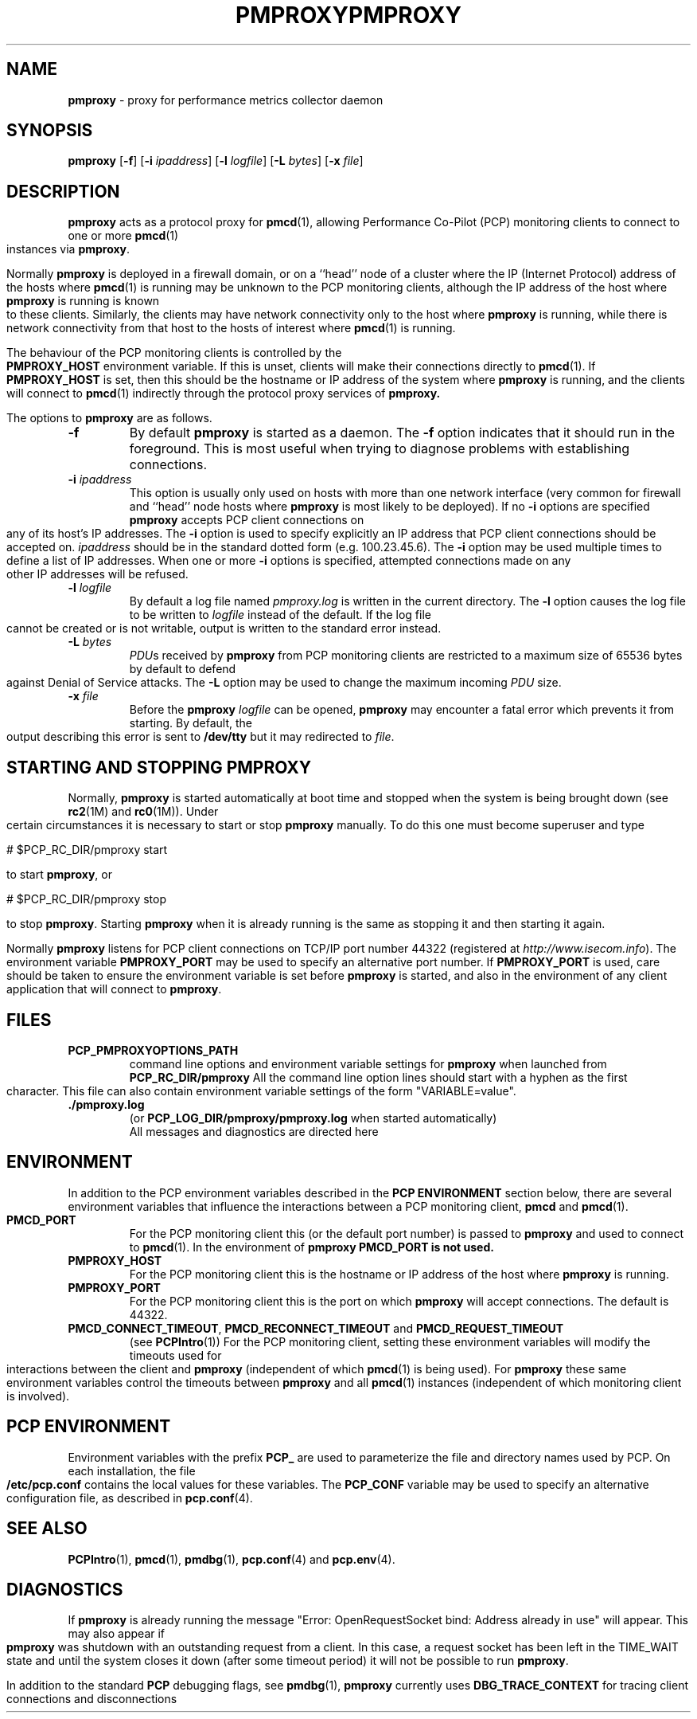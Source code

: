 '\"macro stdmacro
.\"
.\" Copyright (c) 2000 Silicon Graphics, Inc.  All Rights Reserved.
.\" 
.\" This program is free software; you can redistribute it and/or modify it
.\" under the terms of the GNU General Public License as published by the
.\" Free Software Foundation; either version 2 of the License, or (at your
.\" option) any later version.
.\" 
.\" This program is distributed in the hope that it will be useful, but
.\" WITHOUT ANY WARRANTY; without even the implied warranty of MERCHANTABILITY
.\" or FITNESS FOR A PARTICULAR PURPOSE.  See the GNU General Public License
.\" for more details.
.\" 
.\" You should have received a copy of the GNU General Public License along
.\" with this program; if not, write to the Free Software Foundation, Inc.,
.\" 59 Temple Place, Suite 330, Boston, MA  02111-1307 USA
.\" 
.\" Contact information: Silicon Graphics, Inc., 1500 Crittenden Lane,
.\" Mountain View, CA 94043, USA, or: http://www.sgi.com
.\"
.ie \(.g \{\
.\" ... groff (hack for khelpcenter, man2html, etc.)
.TH PMPROXY 1 "SGI" "Performance Co-Pilot"
\}
.el \{\
.if \nX=0 .ds x} PMPROXY 1 "SGI" "Performance Co-Pilot"
.if \nX=1 .ds x} PMPROXY 1 "Performance Co-Pilot"
.if \nX=2 .ds x} PMPROXY 1 "" "\&"
.if \nX=3 .ds x} PMPROXY "" "" "\&"
.TH \*(x}
.rr X
\}
.SH NAME
\f3pmproxy\f1 \- proxy for performance metrics collector daemon
.SH SYNOPSIS
\f3pmproxy\f1
[\f3\-f\f1]
[\f3\-i\f1 \f2ipaddress\f1]
[\f3\-l\f1 \f2logfile\f1]
[\f3\-L\f1 \f2bytes\f1]
[\f3\-x\f1 \f2file\f1]
.SH DESCRIPTION
.B pmproxy
acts as a protocol proxy for
.BR pmcd (1),
allowing Performance Co-Pilot (PCP) monitoring clients to connect to
one or more
.BR pmcd (1)
instances via
.BR pmproxy .
.PP
Normally
.B pmproxy
is deployed in a firewall domain, or on a ``head'' node of a cluster
where the IP (Internet Protocol) address of the hosts where
.BR pmcd (1)
is running may be unknown to the PCP monitoring clients, although the
IP address of the host where
.B pmproxy
is running is known to these clients.
Similarly, the clients may have network connectivity only to the
host where
.B pmproxy
is running, while there is network connectivity from that host to the
hosts of interest where
.BR pmcd (1)
is running.
.PP
The behaviour of the PCP monitoring clients is controlled by the
.B PMPROXY_HOST
environment variable.
If this is unset, clients will make their connections directly to
.BR pmcd (1).
If
.B PMPROXY_HOST
is set, then this should be the hostname or IP address of the system
where
.B pmproxy
is running, and the clients will connect to
.BR pmcd (1)
indirectly through the protocol proxy services of
.BR pmproxy.
.PP
The options to
.B pmproxy
are as follows.
.TP
.B \-f
By default
.B pmproxy
is started as a daemon.
The
.B \-f
option indicates that it should run in the foreground.
This is most useful when trying to diagnose problems with establishing
connections.
.TP
\f3\-i\f1 \f2ipaddress\f1
This option is usually only used on hosts with more than one network
interface (very common for firewall and ``head'' node hosts where
.B pmproxy
is most likely to be deployed).  If no
.B \-i
options are specified
.B pmproxy
accepts PCP client connections on  any of its host's IP addresses.
The
.B \-i
option is used to specify explicitly an IP address that PCP client connections should be
accepted on.
.I ipaddress
should be in the standard dotted form (e.g. 100.23.45.6).  The
.B \-i
option may be used multiple times to define a list of IP addresses.
When one or more
.B \-i
options is specified, attempted connections made on any other IP addresses will be refused.
.TP
\f3\-l\f1 \f2logfile\f1
By default a log file named
.I pmproxy.log
is written in the current directory.
The
.B \-l
option causes the log file to be written to
.I logfile
instead of the default.
If the log file cannot be created or is not writable, output is
written to the standard error instead.
.TP
\f3\-L\f1 \f2bytes\f1
.IR PDU s 
received by 
.B pmproxy 
from PCP monitoring clients are restricted to a
maximum size of 65536 bytes by default to defend against Denial of
Service attacks.  The 
.B \-L 
option may be used to change the maximum incoming 
.I PDU 
size.
.TP
\f3\-x\f1 \f2file\f1
Before the
.B pmproxy
.I logfile
can be opened, 
.B pmproxy
may encounter a fatal error which prevents it from starting.  By default, the
output describing this error is sent to
.B /dev/tty
but it may redirected to 
.IR file .
.SH "STARTING AND STOPPING PMPROXY"
Normally,
.B pmproxy
is started automatically at boot time and stopped when the
system is being brought down (see
.BR rc2 (1M)
and
.BR rc0 (1M)).
Under certain circumstances it is necessary to start or stop
.B pmproxy
manually.
To do this one must become superuser and type
.PP
.CS
# $PCP_RC_DIR/pmproxy start
.CE
.PP
to start
.BR pmproxy ,
or
.PP
.CS
# $PCP_RC_DIR/pmproxy stop
.CE
.PP
to stop
.BR pmproxy .
Starting
.B pmproxy
when it is already running is the same as stopping
it and then starting it again.
.P
Normally
.B pmproxy
listens for PCP client connections on TCP/IP port number 44322
(registered at
.IR http://www.isecom.info ).
The environment
variable
.B PMPROXY_PORT
may be used to specify an alternative port number.  If
.B PMPROXY_PORT
is used, care should be taken to ensure the environment variable is set before
.B pmproxy
is started, and also in the environment of any client application that
will connect to
.BR pmproxy .
.SH FILES
.PD 0
.TP
.B PCP_PMPROXYOPTIONS_PATH
command line options
and environment variable settings for
.B pmproxy
when launched from
.B PCP_RC_DIR/pmproxy
All the command line option lines should start with a hyphen as
the first character.
This file can also contain environment variable settings of
the form "VARIABLE=value".
.TP
.B \&./pmproxy.log
(or
.B PCP_LOG_DIR/pmproxy/pmproxy.log
when started automatically)
.br
All messages and diagnostics are directed here
.PD
.SH ENVIRONMENT
In addition to the PCP environment variables described in the
.B "PCP ENVIRONMENT"
section below, there are several environment variables that
influence the interactions between a PCP monitoring client,
.B pmcd
and
.BR pmcd (1).
.TP
.B PMCD_PORT
For the PCP monitoring client this (or the default port number) is passed to
.B pmproxy
and used to connect to
.BR pmcd (1).
In the environment of
.B pmproxy
.B PMCD_PORT is not used.
.TP
.B PMPROXY_HOST
For the PCP monitoring client this is the hostname or IP address of the
host where
.B pmproxy
is running.
.TP
.B PMPROXY_PORT
For the PCP monitoring client this is the port on which
.B pmproxy
will accept connections.  The default is 44322.
.TP
.BR PMCD_CONNECT_TIMEOUT ", " PMCD_RECONNECT_TIMEOUT " and " PMCD_REQUEST_TIMEOUT
(see
.BR PCPIntro (1))
For the PCP monitoring client, setting these environment variables
will modify the timeouts used for interactions between the client
and
.BR pmproxy
(independent of which
.BR pmcd (1)
is being used).
For
.B pmproxy
these same environment variables control the timeouts between
.B pmproxy
and all
.BR pmcd (1)
instances (independent of which monitoring client is involved).
.SH "PCP ENVIRONMENT"
Environment variables with the prefix
.B PCP_
are used to parameterize the file and directory names
used by PCP.
On each installation, the file
.B /etc/pcp.conf
contains the local values for these variables.
The
.B PCP_CONF
variable may be used to specify an alternative
configuration file,
as described in
.BR pcp.conf (4).
.SH SEE ALSO
.BR PCPIntro (1),
.BR pmcd (1),
.BR pmdbg (1),
.BR pcp.conf (4)
and
.BR pcp.env (4).
.SH DIAGNOSTICS
If
.B pmproxy
is already running the message "Error: OpenRequestSocket bind: Address already
in use" will appear.
This may also appear if
.B pmproxy
was shutdown with an outstanding request from a client.
In this case, a
request socket has been left in the TIME_WAIT state and until the system closes
it down (after some timeout period) it will not be possible to run
.BR pmproxy .
.PP
In addition to the standard
.B PCP
debugging flags, see
.BR pmdbg (1),
.B pmproxy
currently uses
.B DBG_TRACE_CONTEXT
for tracing client connections and disconnections
